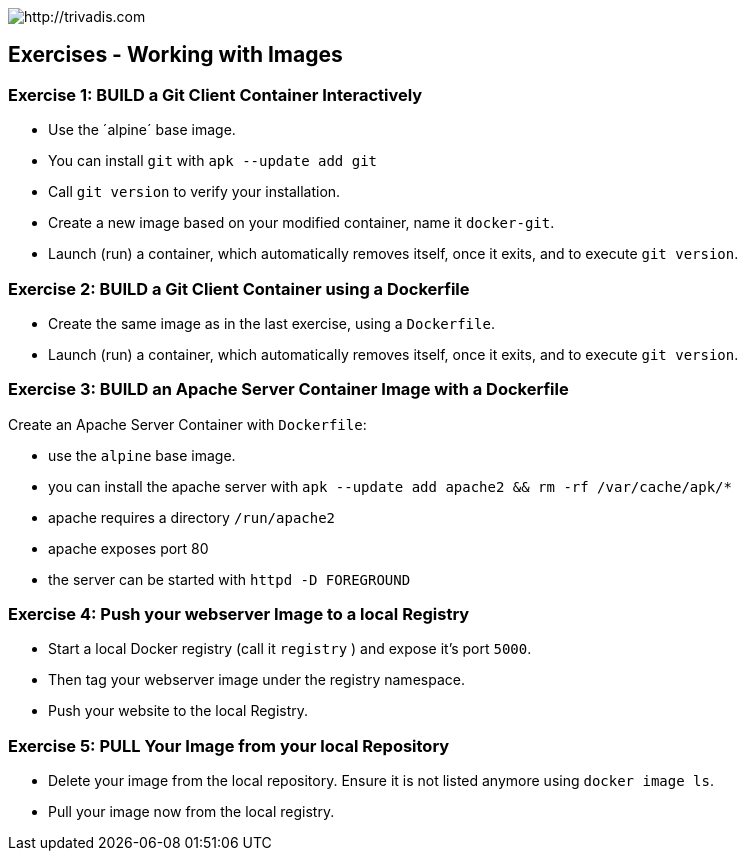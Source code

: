 image::https://www.trivadis.com/sites/all/themes/custom/img/trivadis-logo.svg[http://trivadis.com]

## Exercises - Working with Images

### Exercise 1: BUILD a Git Client Container Interactively

* Use the ´alpine´ base image.
* You can install `git` with `apk --update add git`
* Call `git version` to verify your installation.
* Create a new image based on your modified container, name it `docker-git`.
* Launch (run) a container, which automatically removes itself, once it exits, and to execute `git version`.


### Exercise 2: BUILD a Git Client Container using a Dockerfile

* Create the same image as in the last exercise, using a `Dockerfile`.
* Launch (run) a container, which automatically removes itself, once it exits, and to execute `git version`.


### Exercise 3: BUILD an Apache Server Container Image with a Dockerfile

Create an Apache Server Container with `Dockerfile`:

* use the `alpine` base image.
* you can install the apache server with `apk --update add apache2 && rm -rf /var/cache/apk/*`
* apache requires a directory `/run/apache2`
* apache exposes port 80
* the server can be started with `httpd -D FOREGROUND`


### Exercise 4: Push your webserver Image to a local Registry

* Start a local Docker registry (call it `registry` ) and expose it's port `5000`.
* Then tag your webserver image under the registry namespace.
* Push your website to the local Registry.


### Exercise 5: PULL Your Image from your local Repository

* Delete your image from the local repository. Ensure it is not listed anymore using `docker image ls`.
* Pull your image now from the local registry.

